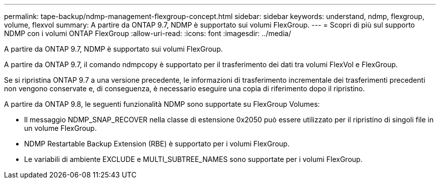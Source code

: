 ---
permalink: tape-backup/ndmp-management-flexgroup-concept.html 
sidebar: sidebar 
keywords: understand, ndmp, flexgroup, volume, flexvol 
summary: A partire da ONTAP 9.7, NDMP è supportato sui volumi FlexGroup. 
---
= Scopri di più sul supporto NDMP con i volumi ONTAP FlexGroup
:allow-uri-read: 
:icons: font
:imagesdir: ../media/


[role="lead"]
A partire da ONTAP 9.7, NDMP è supportato sui volumi FlexGroup.

A partire da ONTAP 9.7, il comando ndmpcopy è supportato per il trasferimento dei dati tra volumi FlexVol e FlexGroup.

Se si ripristina ONTAP 9.7 a una versione precedente, le informazioni di trasferimento incrementale dei trasferimenti precedenti non vengono conservate e, di conseguenza, è necessario eseguire una copia di riferimento dopo il ripristino.

A partire da ONTAP 9.8, le seguenti funzionalità NDMP sono supportate su FlexGroup Volumes:

* Il messaggio NDMP_SNAP_RECOVER nella classe di estensione 0x2050 può essere utilizzato per il ripristino di singoli file in un volume FlexGroup.
* NDMP Restartable Backup Extension (RBE) è supportato per i volumi FlexGroup.
* Le variabili di ambiente EXCLUDE e MULTI_SUBTREE_NAMES sono supportate per i volumi FlexGroup.

